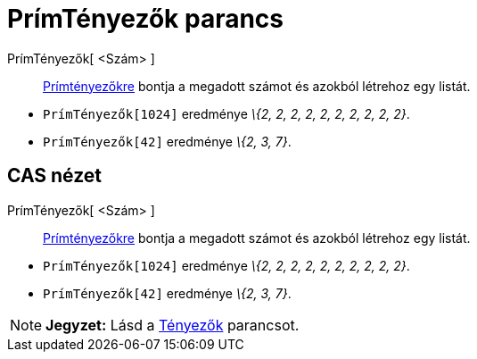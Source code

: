 = PrímTényezők parancs
:page-en: commands/PrimeFactors
ifdef::env-github[:imagesdir: /hu/modules/ROOT/assets/images]

PrímTényezők[ <Szám> ]::
  http://hu.wikipedia.org/wiki/Pr%C3%ADmfelbontás[Prímtényezőkre] bontja a megadott számot és azokból létrehoz egy
  listát.

[EXAMPLE]
====

* `++PrímTényezők[1024]++` eredménye _\{2, 2, 2, 2, 2, 2, 2, 2, 2, 2}_.
* `++PrímTényezők[42]++` eredménye _\{2, 3, 7}_.

====

== CAS nézet

PrímTényezők[ <Szám> ]::
  http://hu.wikipedia.org/wiki/Pr%C3%ADmfelbontás[Prímtényezőkre] bontja a megadott számot és azokból létrehoz egy
  listát.

[EXAMPLE]
====

* `++ PrímTényezők[1024]++` eredménye _\{2, 2, 2, 2, 2, 2, 2, 2, 2, 2}_.
* `++ PrímTényezők[42]++` eredménye _\{2, 3, 7}_.

====

[NOTE]
====

*Jegyzet:* Lásd a xref:/commands/Tényezők.adoc[Tényezők] parancsot.

====
